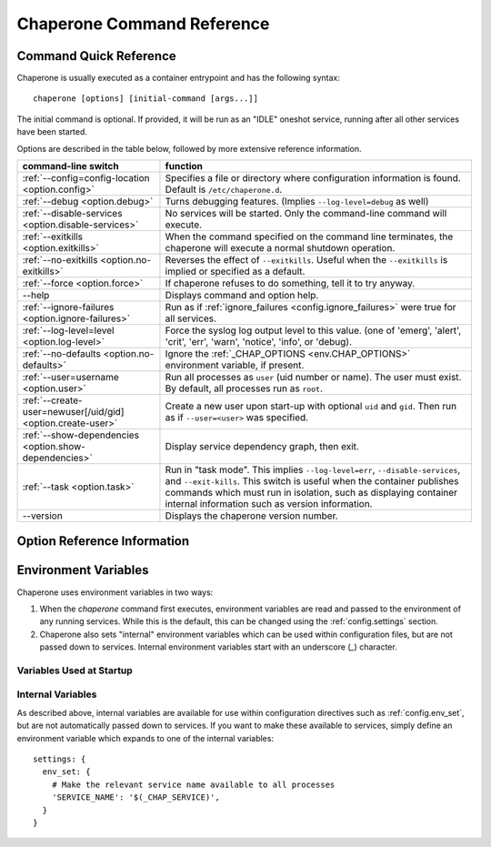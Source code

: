.. chapereone documentation n
   command line documentation

Chaperone Command Reference
===========================

Command Quick Reference
-----------------------

Chaperone is usually executed as a container entrypoint and has the following syntax::

  chaperone [options] [initial-command [args...]]

The initial command is optional.  If provided, it will be run as an "IDLE" oneshot service, running after all
other services have been started.

Options are described in the table below, followed by more extensive reference information.

=============================================================  =================================================================================
command-line switch                	       		       function
=============================================================  =================================================================================
:ref:`--config=config-location <option.config>`                Specifies a file or directory where configuration information is found.
                                   	       		       Default is ``/etc/chaperone.d``.
:ref:`--debug <option.debug>`				       Turns debugging features.  (Implies ``--log-level=debug`` as well)
:ref:`--disable-services <option.disable-services>`	       No services will be started.  Only the command-line command will execute.
:ref:`--exitkills <option.exitkills>`			       When the command specified on the command line terminates, the chaperone
                                   	       		       will execute a normal shutdown operation.
:ref:`--no-exitkills <option.no-exitkills>`		       Reverses the effect of ``--exitkills``.  Useful when the ``--exitkills`` is
                                   	       		       implied or specified as a default.
:ref:`--force <option.force>`				       If chaperone refuses to do something, tell it to try anyway.
--help                             	       		       Displays command and option help.
:ref:`--ignore-failures <option.ignore-failures>`	       Run as if :ref:`ignore_failures <config.ignore_failures>` were true for all
                                   	       		       services.
:ref:`--log-level=level <option.log-level>`		       Force the syslog log output level to this value.  (one of 'emerg', 'alert', 'crit',
                                   	       		       'err', 'warn', 'notice', 'info', or 'debug).
:ref:`--no-defaults <option.no-defaults>`		       Ignore the :ref:`_CHAP_OPTIONS <env.CHAP_OPTIONS>` environment variable,
                                   	       		       if present.
:ref:`--user=username <option.user>`			       Run all processes as ``user`` (uid number or name).  The user must exist.
                                   	       		       By default, all processes run as ``root``.
:ref:`--create-user=newuser[/uid/gid] <option.create-user>`    Create a new user upon start-up with optional ``uid`` and ``gid``.  Then
                                   	       		       run as if ``--user=<user>`` was specified.
:ref:`--show-dependencies <option.show-dependencies>`	       Display service dependency graph, then exit.
:ref:`--task <option.task>`				       Run in "task mode".  This implies ``--log-level=err``, ``--disable-services``,
                                   	       		       and ``--exit-kills``.  This switch is useful when the container publishes
                                   	       		       commands which must run in isolation, such as displaying container internal
                                   	       		       information such as version information.
--version                          	       		       Displays the chaperone version number.
=============================================================  =================================================================================
                                                 
Option Reference Information
----------------------------

.. program:: chaperone

.. _option.config:

.. option:: --config <file-or-directory>

   Specifies the full or relative path to the Chaperone's configuration directory or configuration
   file.   For example, assume that ``chaperone.conf`` is a file and ``chaperone.d`` is the name
   of a directory::

     chaperone --config /home/wwwuser/chaperone.conf

   will tell Chaperone to read all configuration directives from the single self-contained
   configuration file specified.  No other directives will be read.  Or,::

     chaperone --config /home/wwwuser/chaperone.d

   specifies that the contents of the directory ``chaperone.d`` should be scanned and any file
   ending with ``.conf`` or ``.yaml`` will be read (in alphabetic order) to create the final
   configuration.   To understand how Chapeone handles directives which occur in multiple
   files, see :ref:`config.sect.files`.

   If not specified, defaults to ``/etc/chaperone.d``, or uses the default option set in
   the ``CHAP_OPTIONS`` (see :ref:`ch.env`) environment variable.

.. _option.debug:

.. option:: --debug

   Enables debugging features.   When debugging is enabled:

   * chaperone will print out a raw dump of all command line options (including those derived from defaults),
     as well as configuration information.
   * Internal debugging messages will be turned on, describing service start-up in more detail.
   * Traceback for internal errors will be enabled, making it easier to report bugs.
   * syslog logging will be forced to output all log levels (the same as using ``filter: '*.debug'`` in all
     logging entries.

.. _option.disable-services:

.. option:: --disable-services

   When set to 'true', then no services will be started or configured, though dependencies and configuration
   syntax will be checked normally.

   This switch can be useful in cases where services do not start correctly, or you want to enter a fresh
   container for inspection or other purposes.  For example::

     chaperone --disable-services /bin/bash

   will run ``bash`` alone as a child of chaperone, or in the case of using chaperone-enabled Docker images::

     docker run -t -i chapdev/chaperone-lamp --disable-services /bin/bash

   creates a fresh LAMP container running only ``bash`` so you can inspect the contents of the container without
   enabling any of the services.


.. _ch.env:

Environment Variables
---------------------

Chaperone uses environment variables in two ways:

1.  When the `chaperone` command first executes, environment variables are read and passed
    to the environment of any running services.  While this is the default, this can be
    changed using the :ref:`config.settings` section.
2.  Chaperone also sets "internal" environment variables which can be used within
    configuration files, but are not passed down to services.  Internal environment
    variables start with an underscore (`_`) character. 

Variables Used at Startup
*************************

.. _env.CHAP_OPTIONS:

.. envvar:: CHAP_OPTIONS

   When Chaperone starts, it reads options both from the command line and from this environment
   variable.  The environment variable provides defaults which should be used if they are 
   not present on the command line.

   For example, in the ``chaperone-baseimage`` image configuration, the default value
   for ``--config`` is set::

	    ENV CHAP_OPTIONS --config apps/chaperone.d
	    ENTRYPOINT ["/usr/local/bin/chaperone"]

Internal Variables
******************

As described above, internal variables are available for use within configuration directives such as
:ref:`config.env_set`, but are not automatically passed down to services.  If you want to make these
available to services, simply define an environment variable which expands to one of the internal variables::

  settings: {
    env_set: {
      # Make the relevant service name available to all processes
      'SERVICE_NAME': '$(_CHAP_SERVICE)',
    }
  }

.. envvar:: _CHAP_CONFIG_DIR

   This is the path to the directory which *contains* the target specified by 
   the :option:`--config <chaperone --config>` option.

   For example, if you start Chaperone with the following command::

     chaperone --config /home/appsuser/firstapp/chaperone.conf

   then this environment variable will be set to ``/home/appsuser/firstapp``.  Note that
   the method is the same *even if a configuration directory is specified*.  Thus, this
   command::

     chaperone --config /home/appsuser/firstapp/chaperone.d

   would set ``_CHAP_CONFIG_DIR`` to exactly the same value even though the target
   is a directory rather than a file.

   One very useful application of this variable is to define "self-relative" execution
   environments where all application files are stored relative to the location of the
   configuration directory.  The ``chaperone-baseimage`` does this with the following
   declaration::

     settings: {
       env_set: {
         'APPS_DIR': '$(_CHAP_CONFIG_DIR:-/)',
       }
     }

   Then, all other files, commands and configurations operate relative to the ``APPS_DIR``
   environment variable.   If this principle is observed carefully you can easily run::

     docker run --config /myapps/prerelease/chaperone.d

   to run an isolated set of applications stored in ``/myapps/prerelease`` and another
   set of isolated applications in the same image like this::

     docker run --config /myapps/stable/chaperone.d


     
